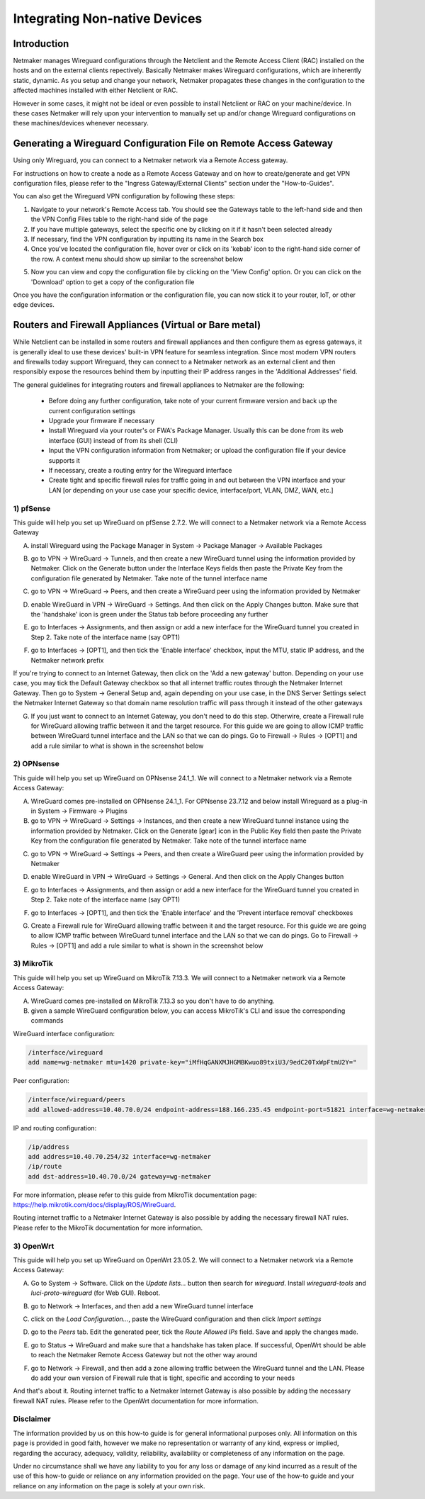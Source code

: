 .. _integrating-non-native-devices:

===================================
Integrating Non-native Devices
===================================

Introduction
===============

Netmaker manages Wireguard configurations through the Netclient and the Remote Access Client (RAC) installed on the hosts and on the external clients repectively. Basically Netmaker makes Wireguard configurations, which are inherently static, dynamic. As you setup and change your network, Netmaker propagates these changes in the configuration to the affected machines installed with either Netclient or RAC.

However in some cases, it might not be ideal or even possible to install Netclient or RAC on your machine/device. In these cases Netmaker will rely upon your intervention to manually set up and/or change Wireguard configurations on these machines/devices whenever necessary.  


Generating a Wireguard Configuration File on Remote Access Gateway
=====================================================================

Using only Wireguard, you can connect to a Netmaker network via a Remote Access gateway.

For instructions on how to create a node as a Remote Access Gateway and on how to create/generate and get VPN configuration files, please refer to the "Ingress Gateway/External Clients" section under the "How-to-Guides".

You can also get the Wireguard VPN configuration by following these steps:

1. Navigate to your network's Remote Access tab. You should see the Gateways table to the left-hand side and then the VPN Config Files table to the right-hand side of the page

2. If you have multiple gateways, select the specific one by clicking on it if it hasn't been selected already

3. If necessary, find the VPN configuration by inputting its name in the Search box

4. Once you've located the configuration file, hover over or click on its 'kebab' icon to the right-hand side corner of the row. A context menu should show up similar to the screenshot below

.. image:: images/integration-get-config.jpg
   :width: 80%
   :alt: Get Client Config
   :align: center

5. Now you can view and copy the configuration file by clicking on the 'View Config' option. Or you can click on the 'Download' option to get a copy of the configuration file

.. image:: images/integration-sample-config.jpg
   :width: 80%
   :alt: Sample Client Config
   :align: center


Once you have the configuration information or the configuration file, you can now stick it to your router, IoT, or other edge devices.


Routers and Firewall Appliances (Virtual or Bare metal)
========================================================

While Netclient can be installed in some routers and firewall appliances and then configure them as egress gateways, it is generally ideal to use these devices' built-in VPN feature for seamless integration. Since most modern VPN routers and firewalls today support Wireguard, they can connect to a Netmaker network as an external client and then responsibly expose the resources behind them by inputting their IP address ranges in the 'Additional Addresses' field.

.. image:: images/integration-config-additional-addresses.jpg
   :width: 80%
   :alt: Client additional IP addresses range
   :align: center


The general guidelines for integrating routers and firewall appliances to Netmaker are the following:

   - Before doing any further configuration, take note of your current firmware version and back up the current configuration settings
   - Upgrade your firmware if necessary
   - Install Wireguard via your router's or FWA's Package Manager. Usually this can be done from its web interface (GUI) instead of from its shell (CLI)
   - Input the VPN configuration information from Netmaker; or upload the configuration file if your device supports it
   - If necessary, create a routing entry for the Wireguard interface
   - Create tight and specific firewall rules for traffic going in and out between the VPN interface and your LAN [or depending on your use case your specific device, interface/port, VLAN, DMZ, WAN, etc.]


1) pfSense
-------------------

This guide will help you set up WireGuard on pfSense 2.7.2. We will connect to a Netmaker network via a Remote Access Gateway

A. install Wireguard using the Package Manager in System -> Package Manager -> Available Packages

.. image:: images/integration-pfsense-pkgmgr.jpg
   :width: 80%
   :alt: pfSense Package Manager
   :align: center

B. go to VPN -> WireGuard -> Tunnels, and then create a new WireGuard tunnel using the information provided by Netmaker. Click on the Generate button under the Interface Keys fields then paste the Private Key from the configuration file generated by Netmaker. Take note of the tunnel interface name
   
.. image:: images/integration-pfsense-tunnel-interface.jpg
   :width: 80%
   :alt: pfSense Tunnel Configuration
   :align: center

C. go to VPN -> WireGuard -> Peers, and then create a WireGuard peer using the information provided by Netmaker

.. image:: images/integration-pfsense-peer.jpg
   :width: 80%
   :alt: pfSense Peer Configuration
   :align: center

D. enable WireGuard in VPN -> WireGuard -> Settings. And then click on the Apply Changes button. Make sure that the 'handshake' icon is green under the Status tab before proceeding any further 

.. image:: images/integration-pfsense-enable-wg.jpg
   :width: 80%
   :alt: pfSense enable WireGuard
   :align: center

E. go to Interfaces -> Assignments, and then assign or add a new interface for the WireGuard tunnel you created in Step 2. Take note of the interface name (say OPT1)

.. image:: images/integration-pfsense-assign-if.jpg
   :width: 80%
   :alt: pfSense assign WireGuard tunnel interface
   :align: center

F. go to Interfaces -> [OPT1], and then tick the 'Enable interface' checkbox, input the MTU, static IP address, and the Netmaker network prefix

.. image:: images/integration-pfsense-enable-if-init.jpg
   :width: 80%
   :alt: pfSense go to the WireGuard tunnel interface
   :align: center

.. image:: images/integration-pfsense-enable-if.jpg
   :width: 80%
   :alt: pfSense enable WireGuard tunnel interface
   :align: center

If you're trying to connect to an Internet Gateway, then click on the 'Add a new gateway' button. Depending on your use case, you may tick the Default Gateway checkbox so that all internet traffic routes through the Netmaker Internet Gateway. Then go to System -> General Setup and, again depending on your use case, in the DNS Server Settings select the Netmaker Internet Gateway so that domain name resolution traffic will pass through it instead of the other gateways

.. image:: images/integration-pfsense-if-internet-gw.jpg
   :width: 80%
   :alt: pfSense create an internet gateway
   :align: center

G. If you just want to connect to an Internet Gateway, you don't need to do this step. Otherwire, create a Firewall rule for WireGuard allowing traffic between it and the target resource. For this guide we are going to allow ICMP traffic between WireGuard tunnel interface and the LAN so that we can do pings. Go to Firewall -> Rules -> [OPT1] and add a rule similar to what is shown in the screenshot below

.. image:: images/integration-pfsense-fw-init.jpg
   :width: 80%
   :alt: pfSense add firewall rule
   :align: center

.. image:: images/integration-pfsense-fw.jpg
   :width: 80%
   :alt: pfSense add firewall rule - form
   :align: center




2) OPNsense
-------------------

This guide will help you set up WireGuard on OPNsense 24.1_1. We will connect to a Netmaker network via a Remote Access Gateway:

A. WireGuard comes pre-installed on OPNsense 24.1_1. For OPNsense 23.7.12 and below install Wireguard as a plug-in in System -> Firmware -> Plugins

B. go to VPN -> WireGuard -> Settings -> Instances, and then create a new WireGuard tunnel instance using the information provided by Netmaker. Click on the Generate [gear] icon in the Public Key field then paste the Private Key from the configuration file generated by Netmaker. Take note of the tunnel interface name
   
.. image:: images/integration-opnsense-tunnel-interface.jpg
   :width: 80%
   :alt: OPNsense Tunnel Configuration
   :align: center

C. go to VPN -> WireGuard -> Settings -> Peers, and then create a WireGuard peer using the information provided by Netmaker

.. image:: images/integration-opnsense-peer.jpg
   :width: 80%
   :alt: OPNsense Peer Configuration
   :align: center

D. enable WireGuard in VPN -> WireGuard -> Settings -> General. And then click on the Apply Changes button 

.. image:: images/integration-opnsense-enable-wg.jpg
   :width: 80%
   :alt: OPNsense enable WireGuard
   :align: center

E. go to Interfaces -> Assignments, and then assign or add a new interface for the WireGuard tunnel you created in Step 2. Take note of the interface name (say OPT1)

.. image:: images/integration-opnsense-assign-if.jpg
   :width: 80%
   :alt: OPNsense assign WireGuard tunnel interface
   :align: center

F. go to Interfaces -> [OPT1], and then tick the 'Enable interface' and the 'Prevent interface removal' checkboxes

.. image:: images/integration-opnsense-enable-if.jpg
   :width: 80%
   :alt: OPNsense enable WireGuard tunnel interface
   :align: center

G. Create a Firewall rule for WireGuard allowing traffic between it and the target resource. For this guide we are going to allow ICMP traffic between WireGuard tunnel interface and the LAN so that we can do pings. Go to Firewall -> Rules -> [OPT1] and add a rule similar to what is shown in the screenshot below

.. image:: images/integration-opnsense-fw.jpg
   :width: 80%
   :alt: OPNsense add firewall rule - form
   :align: center


3) MikroTik
-------------------

This guide will help you set up WireGuard on MikroTik 7.13.3. We will connect to a Netmaker network via a Remote Access Gateway:

A. WireGuard comes pre-installed on MikroTik 7.13.3 so you don't have to do anything.

B. given a sample WireGuard configuration below, you can access MikroTik's CLI and issue the corresponding commands

.. image:: images/integration-mikrotik-wg-config.jpg
   :width: 80%
   :alt: Sample wireguard configuration for MikroTik
   :align: center

WireGuard interface configuration:

.. code-block::

   /interface/wireguard
   add name=wg-netmaker mtu=1420 private-key="iMfHqGANXMJHGMBKwuo89txiU3/9edC20TxWpFtmU2Y="

Peer configuration:

.. code-block::

   /interface/wireguard/peers
   add allowed-address=10.40.70.0/24 endpoint-address=188.166.235.45 endpoint-port=51821 interface=wg-netmaker public-key="GM80g/eeXgkOrk0yYtdhhU73ETHffpojG2Ewd+N4kXI=" persistent-keepalive=20 client-dns=159.159.159.159

IP and routing configuration:

.. code-block::

   /ip/address
   add address=10.40.70.254/32 interface=wg-netmaker
   /ip/route
   add dst-address=10.40.70.0/24 gateway=wg-netmaker

For more information, please refer to this guide from MikroTik documentation page: https://help.mikrotik.com/docs/display/ROS/WireGuard.

Routing internet traffic to a Netmaker Internet Gateway is also possible by adding the necessary firewall NAT rules. Please refer to the MikroTik documentation for more information.



3) OpenWrt
-------------------

This guide will help you set up WireGuard on OpenWrt 23.05.2. We will connect to a Netmaker network via a Remote Access Gateway:

A. Go to System -> Software. Click on the `Update lists...` button then search for `wireguard`. Install `wireguard-tools` and `luci-proto-wireguard` (for Web GUI). Reboot.

.. image:: images/integration-openwrt-pkgmgr.jpg
   :width: 80%
   :alt: OpenWrt software manager
   :align: center

B. go to Network -> Interfaces, and then add a new WireGuard tunnel interface
   
.. image:: images/integration-openwrt-assign-if.jpg
   :width: 80%
   :alt: OpenWrt - create tunnel interface
   :align: center

C. click on the `Load Configuration...`, paste the WireGuard configuration and then click `Import settings`

.. image:: images/integration-openwrt-wg-config.jpg
   :width: 80%
   :alt: OpenWrt - import WireGuard configuration
   :align: center

D. go to the `Peers` tab. Edit the generated peer, tick the `Route Allowed IPs` field. Save and apply the changes made.

.. image:: images/integration-openwrt-wg-peer.jpg
   :width: 80%
   :alt: OpenWrt - route allowed IPs
   :align: center

E. go to Status -> WireGuard and make sure that a handshake has taken place. If successful, OpenWrt should be able to reach the Netmaker Remote Access Gateway but not the other way around

.. image:: images/integration-openwrt-wg-status.jpg
   :width: 80%
   :alt: OpenWrt - WireGuard tunnel status
   :align: center

F. go to Network -> Firewall, and then add a zone allowing traffic between the WireGuard tunnel and the LAN. Please do add your own version of Firewall rule that is tight, specific and according to your needs

.. image:: images/integration-openwrt-wg-fw.jpg
   :width: 80%
   :alt: OpenWrt - Firewall configuration
   :align: center

And that's about it. Routing internet traffic to a Netmaker Internet Gateway is also possible by adding the necessary firewall NAT rules. Please refer to the OpenWrt documentation for more information.



Disclaimer
---------------------

The information provided by us on this how-to guide is for general informational purposes only. All information on this page is provided in good faith, however we make no representation or warranty of any kind, express or implied, regarding the accuracy, adequacy, validity, reliability, availability or completeness of any information on the page.

Under no circumstance shall we have any liability to you for any loss or damage of any kind incurred as a result of the use of this how-to guide or reliance on any information provided on the page. Your use of the how-to guide and your reliance on any information on the page is solely at your own risk.